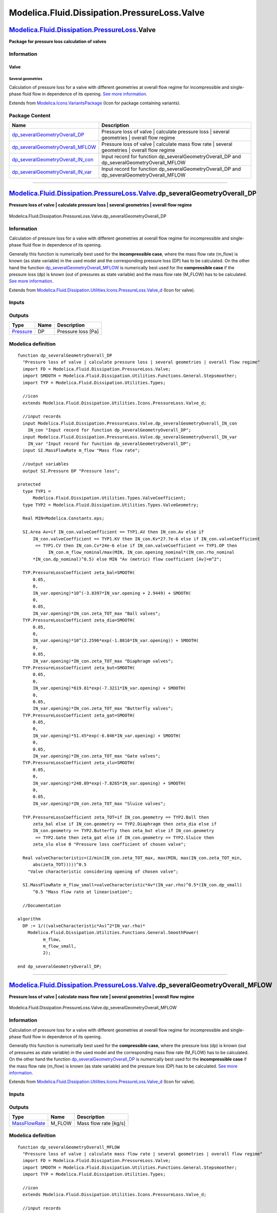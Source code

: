 =============================================
Modelica.Fluid.Dissipation.PressureLoss.Valve
=============================================

`Modelica.Fluid.Dissipation.PressureLoss <Modelica_Fluid_Dissipation_PressureLoss.html#Modelica.Fluid.Dissipation.PressureLoss>`_.Valve
---------------------------------------------------------------------------------------------------------------------------------------

**Package for pressure loss calculation of valves**

Information
~~~~~~~~~~~

::

Valve
^^^^^

Several geometries
''''''''''''''''''

Calculation of pressure loss for a valve with different geometries at
overall flow regime for incompressible and single-phase fluid flow in
dependence of its opening. `See more
information <Modelica_Fluid_Dissipation_Utilities_SharedDocumentation_PressureLoss_Valve.html#Modelica.Fluid.Dissipation.Utilities.SharedDocumentation.PressureLoss.Valve.dp_severalGeometryOverall>`_.

::

Extends from
`Modelica.Icons.VariantsPackage <Modelica_Icons_VariantsPackage.html#Modelica.Icons.VariantsPackage>`_
(Icon for package containing variants).

Package Content
~~~~~~~~~~~~~~~

+------------------------------------------------------------------------------------------------------------------------------------------------------------------------------------------------------------------------------------------------------------------+---------------------------------------------------------------------------------------------------+
| Name                                                                                                                                                                                                                                                             | Description                                                                                       |
+==================================================================================================================================================================================================================================================================+===================================================================================================+
| |image4| `dp\_severalGeometryOverall\_DP <Modelica_Fluid_Dissipation_PressureLoss_Valve.html#Modelica.Fluid.Dissipation.PressureLoss.Valve.dp_severalGeometryOverall_DP>`_                                                                                       | Pressure loss of valve \| calculate pressure loss \| several geometries \| overall flow regime    |
+------------------------------------------------------------------------------------------------------------------------------------------------------------------------------------------------------------------------------------------------------------------+---------------------------------------------------------------------------------------------------+
| |image5| `dp\_severalGeometryOverall\_MFLOW <Modelica_Fluid_Dissipation_PressureLoss_Valve.html#Modelica.Fluid.Dissipation.PressureLoss.Valve.dp_severalGeometryOverall_MFLOW>`_                                                                                 | Pressure loss of valve \| calculate mass flow rate \| several geometries \| overall flow regime   |
+------------------------------------------------------------------------------------------------------------------------------------------------------------------------------------------------------------------------------------------------------------------+---------------------------------------------------------------------------------------------------+
| |image6| `dp\_severalGeometryOverall\_IN\_con <Modelica_Fluid_Dissipation_PressureLoss_Valve.html#Modelica.Fluid.Dissipation.PressureLoss.Valve.dp_severalGeometryOverall_IN_con>`_                                                                              | Input record for function dp\_severalGeometryOverall\_DP and dp\_severalGeometryOverall\_MFLOW    |
+------------------------------------------------------------------------------------------------------------------------------------------------------------------------------------------------------------------------------------------------------------------+---------------------------------------------------------------------------------------------------+
| |image7| `dp\_severalGeometryOverall\_IN\_var <Modelica_Fluid_Dissipation_PressureLoss_Valve.html#Modelica.Fluid.Dissipation.PressureLoss.Valve.dp_severalGeometryOverall_IN_var>`_                                                                              | Input record for function dp\_severalGeometryOverall\_DP and dp\_severalGeometryOverall\_MFLOW    |
+------------------------------------------------------------------------------------------------------------------------------------------------------------------------------------------------------------------------------------------------------------------+---------------------------------------------------------------------------------------------------+

--------------

`Modelica.Fluid.Dissipation.PressureLoss.Valve <Modelica_Fluid_Dissipation_PressureLoss_Valve.html#Modelica.Fluid.Dissipation.PressureLoss.Valve>`_.dp\_severalGeometryOverall\_DP
----------------------------------------------------------------------------------------------------------------------------------------------------------------------------------

**Pressure loss of valve \| calculate pressure loss \| several
geometries \| overall flow regime**

.. figure:: Modelica.Fluid.Dissipation.PressureLoss.Valve.dp_severalGeometryOverall_DPD.png
   :align: center
   :alt: Modelica.Fluid.Dissipation.PressureLoss.Valve.dp\_severalGeometryOverall\_DP

   Modelica.Fluid.Dissipation.PressureLoss.Valve.dp\_severalGeometryOverall\_DP

Information
~~~~~~~~~~~

::

Calculation of pressure loss for a valve with different geometries at
overall flow regime for incompressible and single-phase fluid flow in
dependence of its opening.

Generally this function is numerically best used for the
**incompressible case**, where the mass flow rate (m\_flow) is known (as
state variable) in the used model and the corresponding pressure loss
(DP) has to be calculated. On the other hand the function
`dp\_severalGeometryOverall\_MFLOW <Modelica_Fluid_Dissipation_PressureLoss_Valve.html#Modelica.Fluid.Dissipation.PressureLoss.Valve.dp_severalGeometryOverall_MFLOW>`_
is numerically best used for the **compressible case** if the pressure
loss (dp) is known (out of pressures as state variable) and the mass
flow rate (M\_FLOW) has to be calculated. `See more
information <Modelica_Fluid_Dissipation_Utilities_SharedDocumentation_PressureLoss_Valve.html#Modelica.Fluid.Dissipation.Utilities.SharedDocumentation.PressureLoss.Valve.dp_severalGeometryOverall>`_.

::

Extends from
`Modelica.Fluid.Dissipation.Utilities.Icons.PressureLoss.Valve\_d <Modelica_Fluid_Dissipation_Utilities_Icons_PressureLoss.html#Modelica.Fluid.Dissipation.Utilities.Icons.PressureLoss.Valve_d>`_
(Icon for valve).

Inputs
~~~~~~

+------------------------------------------------------------------------------------------------------------------------------------------------------------------------------+-----------+-----------+------------------------------------------------------------+
| Type                                                                                                                                                                         | Name      | Default   | Description                                                |
+==============================================================================================================================================================================+===========+===========+============================================================+
| Constant inputs                                                                                                                                                              |
+------------------------------------------------------------------------------------------------------------------------------------------------------------------------------+-----------+-----------+------------------------------------------------------------+
| `dp\_severalGeometryOverall\_IN\_con <Modelica_Fluid_Dissipation_PressureLoss_Valve.html#Modelica.Fluid.Dissipation.PressureLoss.Valve.dp_severalGeometryOverall_IN_con>`_   | IN\_con   |           | Input record for function dp\_severalGeometryOverall\_DP   |
+------------------------------------------------------------------------------------------------------------------------------------------------------------------------------+-----------+-----------+------------------------------------------------------------+
| Variable inputs                                                                                                                                                              |
+------------------------------------------------------------------------------------------------------------------------------------------------------------------------------+-----------+-----------+------------------------------------------------------------+
| `dp\_severalGeometryOverall\_IN\_var <Modelica_Fluid_Dissipation_PressureLoss_Valve.html#Modelica.Fluid.Dissipation.PressureLoss.Valve.dp_severalGeometryOverall_IN_var>`_   | IN\_var   |           | Input record for function dp\_severalGeometryOverall\_DP   |
+------------------------------------------------------------------------------------------------------------------------------------------------------------------------------+-----------+-----------+------------------------------------------------------------+
| Input                                                                                                                                                                        |
+------------------------------------------------------------------------------------------------------------------------------------------------------------------------------+-----------+-----------+------------------------------------------------------------+
| `MassFlowRate <Modelica_SIunits.html#Modelica.SIunits.MassFlowRate>`_                                                                                                        | m\_flow   |           | Mass flow rate [kg/s]                                      |
+------------------------------------------------------------------------------------------------------------------------------------------------------------------------------+-----------+-----------+------------------------------------------------------------+

Outputs
~~~~~~~

+-----------------------------------------------------------------+--------+----------------------+
| Type                                                            | Name   | Description          |
+=================================================================+========+======================+
| `Pressure <Modelica_SIunits.html#Modelica.SIunits.Pressure>`_   | DP     | Pressure loss [Pa]   |
+-----------------------------------------------------------------+--------+----------------------+

Modelica definition
~~~~~~~~~~~~~~~~~~~

::

    function dp_severalGeometryOverall_DP 
      "Pressure loss of valve | calculate pressure loss | several geometries | overall flow regime"
      import FD = Modelica.Fluid.Dissipation.PressureLoss.Valve;
      import SMOOTH = Modelica.Fluid.Dissipation.Utilities.Functions.General.Stepsmoother;
      import TYP = Modelica.Fluid.Dissipation.Utilities.Types;

      //icon
      extends Modelica.Fluid.Dissipation.Utilities.Icons.PressureLoss.Valve_d;

      //input records
      input Modelica.Fluid.Dissipation.PressureLoss.Valve.dp_severalGeometryOverall_IN_con
        IN_con "Input record for function dp_severalGeometryOverall_DP";
      input Modelica.Fluid.Dissipation.PressureLoss.Valve.dp_severalGeometryOverall_IN_var
        IN_var "Input record for function dp_severalGeometryOverall_DP";
      input SI.MassFlowRate m_flow "Mass flow rate";

      //output variables
      output SI.Pressure DP "Pressure loss";

    protected 
      type TYP1 =
          Modelica.Fluid.Dissipation.Utilities.Types.ValveCoefficient;
      type TYP2 = Modelica.Fluid.Dissipation.Utilities.Types.ValveGeometry;

      Real MIN=Modelica.Constants.eps;

      SI.Area Av=if IN_con.valveCoefficient == TYP1.AV then IN_con.Av else if 
          IN_con.valveCoefficient == TYP1.KV then IN_con.Kv*27.7e-6 else if IN_con.valveCoefficient
           == TYP1.CV then IN_con.Cv*24e-6 else if IN_con.valveCoefficient == TYP1.OP then 
                IN_con.m_flow_nominal/max(MIN, IN_con.opening_nominal*(IN_con.rho_nominal
          *IN_con.dp_nominal)^0.5) else MIN "Av (metric) flow coefficient [Av]=m^2";

      TYP.PressureLossCoefficient zeta_bal=SMOOTH(
          0.05,
          0,
          IN_var.opening)*10^(-3.8397*IN_var.opening + 2.9449) + SMOOTH(
          0,
          0.05,
          IN_var.opening)*IN_con.zeta_TOT_max "Ball valves";
      TYP.PressureLossCoefficient zeta_dia=SMOOTH(
          0.05,
          0,
          IN_var.opening)*10^(2.2596*exp(-1.8816*IN_var.opening)) + SMOOTH(
          0,
          0.05,
          IN_var.opening)*IN_con.zeta_TOT_max "Diaphragm valves";
      TYP.PressureLossCoefficient zeta_but=SMOOTH(
          0.05,
          0,
          IN_var.opening)*619.81*exp(-7.3211*IN_var.opening) + SMOOTH(
          0,
          0.05,
          IN_var.opening)*IN_con.zeta_TOT_max "Butterfly valves";
      TYP.PressureLossCoefficient zeta_gat=SMOOTH(
          0.05,
          0,
          IN_var.opening)*51.45*exp(-6.046*IN_var.opening) + SMOOTH(
          0,
          0.05,
          IN_var.opening)*IN_con.zeta_TOT_max "Gate valves";
      TYP.PressureLossCoefficient zeta_slu=SMOOTH(
          0.05,
          0,
          IN_var.opening)*248.89*exp(-7.8265*IN_var.opening) + SMOOTH(
          0,
          0.05,
          IN_var.opening)*IN_con.zeta_TOT_max "Sluice valves";

      TYP.PressureLossCoefficient zeta_TOT=if IN_con.geometry == TYP2.Ball then 
          zeta_bal else if IN_con.geometry == TYP2.Diaphragm then zeta_dia else if 
          IN_con.geometry == TYP2.Butterfly then zeta_but else if IN_con.geometry
           == TYP2.Gate then zeta_gat else if IN_con.geometry == TYP2.Sluice then 
          zeta_slu else 0 "Pressure loss coefficient of chosen valve";

      Real valveCharacteristic=(2/min(IN_con.zeta_TOT_max, max(MIN, max(IN_con.zeta_TOT_min,
          abs(zeta_TOT)))))^0.5 
        "Valve characteristic considering opening of chosen valve";

      SI.MassFlowRate m_flow_small=valveCharacteristic*Av*(IN_var.rho)^0.5*(IN_con.dp_small)
          ^0.5 "Mass flow rate at linearisation";

      //Documentation

    algorithm 
      DP := 1/((valveCharacteristic*Av)^2*IN_var.rho)*
        Modelica.Fluid.Dissipation.Utilities.Functions.General.SmoothPower(
              m_flow,
              m_flow_small,
              2);

    end dp_severalGeometryOverall_DP;

--------------

`Modelica.Fluid.Dissipation.PressureLoss.Valve <Modelica_Fluid_Dissipation_PressureLoss_Valve.html#Modelica.Fluid.Dissipation.PressureLoss.Valve>`_.dp\_severalGeometryOverall\_MFLOW
-------------------------------------------------------------------------------------------------------------------------------------------------------------------------------------

**Pressure loss of valve \| calculate mass flow rate \| several
geometries \| overall flow regime**

.. figure:: Modelica.Fluid.Dissipation.PressureLoss.Valve.dp_severalGeometryOverall_DPD.png
   :align: center
   :alt: Modelica.Fluid.Dissipation.PressureLoss.Valve.dp\_severalGeometryOverall\_MFLOW

   Modelica.Fluid.Dissipation.PressureLoss.Valve.dp\_severalGeometryOverall\_MFLOW

Information
~~~~~~~~~~~

::

Calculation of pressure loss for a valve with different geometries at
overall flow regime for incompressible and single-phase fluid flow in
dependence of its opening.

Generally this function is numerically best used for the **compressible
case**, where the pressure loss (dp) is known (out of pressures as state
variable) in the used model and the corresponding mass flow rate
(M\_FLOW) has to be calculated. On the other hand the function
`dp\_severalGeometryOverall\_DP <Modelica_Fluid_Dissipation_PressureLoss_Valve.html#Modelica.Fluid.Dissipation.PressureLoss.Valve.dp_severalGeometryOverall_DP>`_
is numerically best used for the **incompressible case** if the mass
flow rate (m\_flow) is known (as state variable) and the pressure loss
(DP) has to be calculated. `See more
information <Modelica_Fluid_Dissipation_Utilities_SharedDocumentation_PressureLoss_Valve.html#Modelica.Fluid.Dissipation.Utilities.SharedDocumentation.PressureLoss.Valve.dp_severalGeometryOverall>`_.

::

Extends from
`Modelica.Fluid.Dissipation.Utilities.Icons.PressureLoss.Valve\_d <Modelica_Fluid_Dissipation_Utilities_Icons_PressureLoss.html#Modelica.Fluid.Dissipation.Utilities.Icons.PressureLoss.Valve_d>`_
(Icon for valve).

Inputs
~~~~~~

+------------------------------------------------------------------------------------------------------------------------------------------------------------------------------+-----------+-----------+---------------------------------------------------------------+
| Type                                                                                                                                                                         | Name      | Default   | Description                                                   |
+==============================================================================================================================================================================+===========+===========+===============================================================+
| Constant inputs                                                                                                                                                              |
+------------------------------------------------------------------------------------------------------------------------------------------------------------------------------+-----------+-----------+---------------------------------------------------------------+
| `dp\_severalGeometryOverall\_IN\_con <Modelica_Fluid_Dissipation_PressureLoss_Valve.html#Modelica.Fluid.Dissipation.PressureLoss.Valve.dp_severalGeometryOverall_IN_con>`_   | IN\_con   |           | Input record for function dp\_severalGeometryOverall\_MFLOW   |
+------------------------------------------------------------------------------------------------------------------------------------------------------------------------------+-----------+-----------+---------------------------------------------------------------+
| Variable inputs                                                                                                                                                              |
+------------------------------------------------------------------------------------------------------------------------------------------------------------------------------+-----------+-----------+---------------------------------------------------------------+
| `dp\_severalGeometryOverall\_IN\_var <Modelica_Fluid_Dissipation_PressureLoss_Valve.html#Modelica.Fluid.Dissipation.PressureLoss.Valve.dp_severalGeometryOverall_IN_var>`_   | IN\_var   |           | Input record for function dp\_severalGeometryOverall\_MFLOW   |
+------------------------------------------------------------------------------------------------------------------------------------------------------------------------------+-----------+-----------+---------------------------------------------------------------+
| Input                                                                                                                                                                        |
+------------------------------------------------------------------------------------------------------------------------------------------------------------------------------+-----------+-----------+---------------------------------------------------------------+
| `Pressure <Modelica_SIunits.html#Modelica.SIunits.Pressure>`_                                                                                                                | dp        |           | Pressure loss [Pa]                                            |
+------------------------------------------------------------------------------------------------------------------------------------------------------------------------------+-----------+-----------+---------------------------------------------------------------+

Outputs
~~~~~~~

+-------------------------------------------------------------------------+-----------+-------------------------+
| Type                                                                    | Name      | Description             |
+=========================================================================+===========+=========================+
| `MassFlowRate <Modelica_SIunits.html#Modelica.SIunits.MassFlowRate>`_   | M\_FLOW   | Mass flow rate [kg/s]   |
+-------------------------------------------------------------------------+-----------+-------------------------+

Modelica definition
~~~~~~~~~~~~~~~~~~~

::

    function dp_severalGeometryOverall_MFLOW 
      "Pressure loss of valve | calculate mass flow rate | several geometries | overall flow regime"
      import FD = Modelica.Fluid.Dissipation.PressureLoss.Valve;
      import SMOOTH = Modelica.Fluid.Dissipation.Utilities.Functions.General.Stepsmoother;
      import TYP = Modelica.Fluid.Dissipation.Utilities.Types;

      //icon
      extends Modelica.Fluid.Dissipation.Utilities.Icons.PressureLoss.Valve_d;

      //input records
      input Modelica.Fluid.Dissipation.PressureLoss.Valve.dp_severalGeometryOverall_IN_con
        IN_con "Input record for function dp_severalGeometryOverall_MFLOW";
      input Modelica.Fluid.Dissipation.PressureLoss.Valve.dp_severalGeometryOverall_IN_var
        IN_var "Input record for function dp_severalGeometryOverall_MFLOW";
      input SI.Pressure dp "Pressure loss";

      //output variables
      output SI.MassFlowRate M_FLOW "Mass flow rate";

    protected 
      type TYP1 =
          Modelica.Fluid.Dissipation.Utilities.Types.ValveCoefficient;
      type TYP2 = Modelica.Fluid.Dissipation.Utilities.Types.ValveGeometry;

      Real MIN=Modelica.Constants.eps;

      SI.Area Av=if IN_con.valveCoefficient == TYP1.AV then IN_con.Av else if 
          IN_con.valveCoefficient == TYP1.KV then IN_con.Kv*27.7e-6 else if IN_con.valveCoefficient
           == TYP1.CV then IN_con.Cv*24e-6 else if IN_con.valveCoefficient == TYP1.OP then 
                IN_con.m_flow_nominal/max(MIN, IN_con.opening_nominal*(IN_con.rho_nominal
          *IN_con.dp_nominal)^0.5) else MIN "Av (metric) flow coefficient [Av]=m^2";

      TYP.PressureLossCoefficient zeta_bal=SMOOTH(
          0.05,
          0,
          IN_var.opening)*10^(-3.8397*IN_var.opening + 2.9449) + SMOOTH(
          0,
          0.05,
          IN_var.opening)*IN_con.zeta_TOT_max "Ball valves";
      TYP.PressureLossCoefficient zeta_dia=SMOOTH(
          0.05,
          0,
          IN_var.opening)*10^(2.2596*exp(-1.8816*IN_var.opening)) + SMOOTH(
          0,
          0.05,
          IN_var.opening)*IN_con.zeta_TOT_max "Diaphragm valves";
      TYP.PressureLossCoefficient zeta_but=SMOOTH(
          0.05,
          0,
          IN_var.opening)*619.81*exp(-7.3211*IN_var.opening) + SMOOTH(
          0,
          0.05,
          IN_var.opening)*IN_con.zeta_TOT_max "Butterfly valves";
      TYP.PressureLossCoefficient zeta_gat=SMOOTH(
          0.05,
          0,
          IN_var.opening)*51.45*exp(-6.046*IN_var.opening) + SMOOTH(
          0,
          0.05,
          IN_var.opening)*IN_con.zeta_TOT_max "Gate valves";
      TYP.PressureLossCoefficient zeta_slu=SMOOTH(
          0.05,
          0,
          IN_var.opening)*248.89*exp(-7.8265*IN_var.opening) + SMOOTH(
          0,
          0.05,
          IN_var.opening)*IN_con.zeta_TOT_max "Sluice valves";

      TYP.PressureLossCoefficient zeta_TOT=if IN_con.geometry == TYP2.Ball then 
          zeta_bal else if IN_con.geometry == TYP2.Diaphragm then zeta_dia else if 
          IN_con.geometry == TYP2.Butterfly then zeta_but else if IN_con.geometry
           == TYP2.Gate then zeta_gat else if IN_con.geometry == TYP2.Sluice then 
          zeta_slu else 0 "Pressure loss coefficient of chosen valve";

      Real valveCharacteristic=(2/min(IN_con.zeta_TOT_max, max(MIN, max(IN_con.zeta_TOT_min,
          abs(zeta_TOT)))))^0.5 
        "Valve characteristic considering opening of chosen valve";

      //Documentation

    algorithm 
      M_FLOW := valveCharacteristic*Av*(IN_var.rho)^0.5*
        Modelica.Fluid.Dissipation.Utilities.Functions.General.SmoothPower(
              dp,
              IN_con.dp_small,
              0.5);
    end dp_severalGeometryOverall_MFLOW;

--------------

|image8| `Modelica.Fluid.Dissipation.PressureLoss.Valve <Modelica_Fluid_Dissipation_PressureLoss_Valve.html#Modelica.Fluid.Dissipation.PressureLoss.Valve>`_.dp\_severalGeometryOverall\_IN\_con
------------------------------------------------------------------------------------------------------------------------------------------------------------------------------------------------

**Input record for function dp\_severalGeometryOverall\_DP and
dp\_severalGeometryOverall\_MFLOW**

Information
~~~~~~~~~~~

::

This record is used as **input record** for the pressure loss function
`dp\_severalGeometryOverall\_DP <Modelica_Fluid_Dissipation_PressureLoss_Valve.html#Modelica.Fluid.Dissipation.PressureLoss.Valve.dp_severalGeometryOverall_DP>`_
and
`dp\_severalGeometryOverall\_MFLOW <Modelica_Fluid_Dissipation_PressureLoss_Valve.html#Modelica.Fluid.Dissipation.PressureLoss.Valve.dp_severalGeometryOverall_MFLOW>`_.

::

Extends from
`Modelica.Icons.Record <Modelica_Icons.html#Modelica.Icons.Record>`_
(Icon for records).

Parameters
~~~~~~~~~~

+-------------------------------------------------------------------------------------------------------------------------------------+--------------------+---------------------------------------+-----------------------------------------------------------------+
| Type                                                                                                                                | Name               | Default                               | Description                                                     |
+=====================================================================================================================================+====================+=======================================+=================================================================+
| Valve                                                                                                                               |
+-------------------------------------------------------------------------------------------------------------------------------------+--------------------+---------------------------------------+-----------------------------------------------------------------+
| `ValveGeometry <Modelica_Fluid_Dissipation_Utilities_Types.html#Modelica.Fluid.Dissipation.Utilities.Types.ValveGeometry>`_         | geometry           | Dissipation.Utilities.Types....       | Choice of geometry for valve                                    |
+-------------------------------------------------------------------------------------------------------------------------------------+--------------------+---------------------------------------+-----------------------------------------------------------------+
| `ValveCoefficient <Modelica_Fluid_Dissipation_Utilities_Types.html#Modelica.Fluid.Dissipation.Utilities.Types.ValveCoefficient>`_   | valveCoefficient   | Modelica.Fluid.Dissipation.U...       | Choice of valve coefficient                                     |
+-------------------------------------------------------------------------------------------------------------------------------------+--------------------+---------------------------------------+-----------------------------------------------------------------+
| Real                                                                                                                                | Av                 | PI\*0.1^2/4                           | Av (metric) flow coefficient [Av]=m^2                           |
+-------------------------------------------------------------------------------------------------------------------------------------+--------------------+---------------------------------------+-----------------------------------------------------------------+
| Real                                                                                                                                | Kv                 | Av/27.7e-6                            | Kv (metric) flow coefficient [Kv]=m^3/h                         |
+-------------------------------------------------------------------------------------------------------------------------------------+--------------------+---------------------------------------+-----------------------------------------------------------------+
| Real                                                                                                                                | Cv                 | Av/24.6e-6                            | Cv (US) flow coefficient [Cv]=USG/min                           |
+-------------------------------------------------------------------------------------------------------------------------------------+--------------------+---------------------------------------+-----------------------------------------------------------------+
| `Pressure <Modelica_SIunits.html#Modelica.SIunits.Pressure>`_                                                                       | dp\_nominal        | 1e3                                   | Nominal pressure loss [Pa]                                      |
+-------------------------------------------------------------------------------------------------------------------------------------+--------------------+---------------------------------------+-----------------------------------------------------------------+
| `MassFlowRate <Modelica_SIunits.html#Modelica.SIunits.MassFlowRate>`_                                                               | m\_flow\_nominal   | opening\_nominal\*Av\*(rho\_nomi...   | Nominal mass flow rate [kg/s]                                   |
+-------------------------------------------------------------------------------------------------------------------------------------+--------------------+---------------------------------------+-----------------------------------------------------------------+
| `Density <Modelica_SIunits.html#Modelica.SIunits.Density>`_                                                                         | rho\_nominal       | 1000                                  | Nominal inlet density [kg/m3]                                   |
+-------------------------------------------------------------------------------------------------------------------------------------+--------------------+---------------------------------------+-----------------------------------------------------------------+
| Real                                                                                                                                | opening\_nominal   | 0.5                                   | Nominal opening                                                 |
+-------------------------------------------------------------------------------------------------------------------------------------+--------------------+---------------------------------------+-----------------------------------------------------------------+
| Real                                                                                                                                | zeta\_TOT\_min     | 1e-3                                  | Minimal pressure loss coefficient at full opening               |
+-------------------------------------------------------------------------------------------------------------------------------------+--------------------+---------------------------------------+-----------------------------------------------------------------+
| Real                                                                                                                                | zeta\_TOT\_max     | 1e8                                   | Maximum pressure loss coefficient at closed opening             |
+-------------------------------------------------------------------------------------------------------------------------------------+--------------------+---------------------------------------+-----------------------------------------------------------------+
| Linearisation                                                                                                                       |
+-------------------------------------------------------------------------------------------------------------------------------------+--------------------+---------------------------------------+-----------------------------------------------------------------+
| `Pressure <Modelica_SIunits.html#Modelica.SIunits.Pressure>`_                                                                       | dp\_small          | 0.01\*dp\_nominal                     | Linearisation for a pressure loss smaller then dp\_small [Pa]   |
+-------------------------------------------------------------------------------------------------------------------------------------+--------------------+---------------------------------------+-----------------------------------------------------------------+

Modelica definition
~~~~~~~~~~~~~~~~~~~

::

    record dp_severalGeometryOverall_IN_con 
      "Input record for function dp_severalGeometryOverall_DP and dp_severalGeometryOverall_MFLOW"

      extends Modelica.Icons.Record;

      Modelica.Fluid.Dissipation.Utilities.Types.ValveGeometry geometry=Dissipation.Utilities.Types.ValveGeometry.Ball 
        "Choice of geometry for valve";
      Modelica.Fluid.Dissipation.Utilities.Types.ValveCoefficient
        valveCoefficient=
          Modelica.Fluid.Dissipation.Utilities.Types.ValveCoefficient.AV 
        "Choice of valve coefficient";

      //valve variables
      Real Av=PI*0.1^2/4 "Av (metric) flow coefficient [Av]=m^2";
      Real Kv=Av/27.7e-6 "Kv (metric) flow coefficient [Kv]=m^3/h";
      Real Cv=Av/24.6e-6 "Cv (US) flow coefficient [Cv]=USG/min";
      SI.Pressure dp_nominal=1e3 "Nominal pressure loss";
      SI.MassFlowRate m_flow_nominal=opening_nominal*Av*(rho_nominal*dp_nominal)^
          0.5 "Nominal mass flow rate";
      SI.Density rho_nominal=1000 "Nominal inlet density";
      Real opening_nominal=0.5 "Nominal opening";
      Real zeta_TOT_min=1e-3 "Minimal pressure loss coefficient at full opening";
      Real zeta_TOT_max=1e8 "Maximum pressure loss coefficient at closed opening";

      //numerical aspects
      SI.Pressure dp_small=0.01*dp_nominal 
        "Linearisation for a pressure loss smaller then dp_small";

    end dp_severalGeometryOverall_IN_con;

--------------

|image9| `Modelica.Fluid.Dissipation.PressureLoss.Valve <Modelica_Fluid_Dissipation_PressureLoss_Valve.html#Modelica.Fluid.Dissipation.PressureLoss.Valve>`_.dp\_severalGeometryOverall\_IN\_var
------------------------------------------------------------------------------------------------------------------------------------------------------------------------------------------------

**Input record for function dp\_severalGeometryOverall\_DP and
dp\_severalGeometryOverall\_MFLOW**

Information
~~~~~~~~~~~

::

This record is used as **input record** for the pressure loss function
`dp\_severalGeometryOverall\_DP <Modelica_Fluid_Dissipation_PressureLoss_Valve.html#Modelica.Fluid.Dissipation.PressureLoss.Valve.dp_severalGeometryOverall_DP>`_
and
`dp\_severalGeometryOverall\_MFLOW <Modelica_Fluid_Dissipation_PressureLoss_Valve.html#Modelica.Fluid.Dissipation.PressureLoss.Valve.dp_severalGeometryOverall_MFLOW>`_.

::

Extends from
`Modelica.Icons.Record <Modelica_Icons.html#Modelica.Icons.Record>`_
(Icon for records).

Parameters
~~~~~~~~~~

+---------------------------------------------------------------------------------+-----------+-----------+-------------------------------------------------------+
| Type                                                                            | Name      | Default   | Description                                           |
+=================================================================================+===========+===========+=======================================================+
| Valve                                                                           |
+---------------------------------------------------------------------------------+-----------+-----------+-------------------------------------------------------+
| Real                                                                            | opening   | 1         | Opening of valve \| 0==closed and 1== fully openend   |
+---------------------------------------------------------------------------------+-----------+-----------+-------------------------------------------------------+
| Fluid properties                                                                |
+---------------------------------------------------------------------------------+-----------+-----------+-------------------------------------------------------+
| `DynamicViscosity <Modelica_SIunits.html#Modelica.SIunits.DynamicViscosity>`_   | eta       |           | Dynamic viscosity of fluid [Pa.s]                     |
+---------------------------------------------------------------------------------+-----------+-----------+-------------------------------------------------------+
| `Density <Modelica_SIunits.html#Modelica.SIunits.Density>`_                     | rho       |           | Density of fluid [kg/m3]                              |
+---------------------------------------------------------------------------------+-----------+-----------+-------------------------------------------------------+

Modelica definition
~~~~~~~~~~~~~~~~~~~

::

    record dp_severalGeometryOverall_IN_var 
      "Input record for function dp_severalGeometryOverall_DP and dp_severalGeometryOverall_MFLOW"

      extends Modelica.Icons.Record;

      //valve variables
      Real opening=1 "Opening of valve | 0==closed and 1== fully openend";

      //fluid property variables
      SI.DynamicViscosity eta "Dynamic viscosity of fluid";
      SI.Density rho "Density of fluid";

    end dp_severalGeometryOverall_IN_var;

--------------

`Automatically generated <http://www.3ds.com/>`_ Fri Nov 12 16:31:23
2010.

.. |Modelica.Fluid.Dissipation.PressureLoss.Valve.dp\_severalGeometryOverall\_DP| image:: Modelica.Fluid.Dissipation.PressureLoss.Valve.dp_severalGeometryOverall_DPS.png
.. |Modelica.Fluid.Dissipation.PressureLoss.Valve.dp\_severalGeometryOverall\_MFLOW| image:: Modelica.Fluid.Dissipation.PressureLoss.Valve.dp_severalGeometryOverall_DPS.png
.. |Modelica.Fluid.Dissipation.PressureLoss.Valve.dp\_severalGeometryOverall\_IN\_con| image:: Modelica.Fluid.Dissipation.PressureLoss.Valve.dp_severalGeometryOverall_IN_conS.png
.. |Modelica.Fluid.Dissipation.PressureLoss.Valve.dp\_severalGeometryOverall\_IN\_var| image:: Modelica.Fluid.Dissipation.PressureLoss.Valve.dp_severalGeometryOverall_IN_conS.png
.. |image4| image:: Modelica.Fluid.Dissipation.PressureLoss.Valve.dp_severalGeometryOverall_DPS.png
.. |image5| image:: Modelica.Fluid.Dissipation.PressureLoss.Valve.dp_severalGeometryOverall_DPS.png
.. |image6| image:: Modelica.Fluid.Dissipation.PressureLoss.Valve.dp_severalGeometryOverall_IN_conS.png
.. |image7| image:: Modelica.Fluid.Dissipation.PressureLoss.Valve.dp_severalGeometryOverall_IN_conS.png
.. |image8| image:: Modelica.Fluid.Dissipation.PressureLoss.Valve.dp_severalGeometryOverall_IN_conI.png
.. |image9| image:: Modelica.Fluid.Dissipation.PressureLoss.Valve.dp_severalGeometryOverall_IN_conI.png
